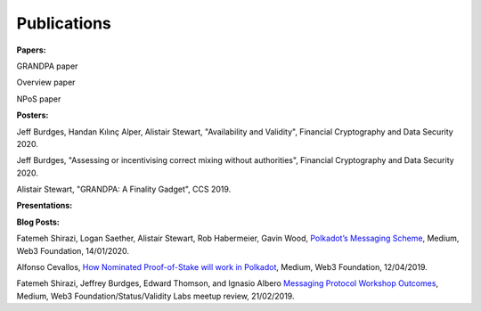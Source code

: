 
===========
Publications
===========

**Papers:**

GRANDPA paper

Overview paper

NPoS paper

**Posters:**

Jeff Burdges, Handan Kılınç Alper, Alistair Stewart, "Availability and Validity", Financial Cryptography and Data Security 2020. 

Jeff Burdges, "Assessing or incentivising correct mixing without authorities", Financial Cryptography and Data Security 2020. 

Alistair Stewart, "GRANDPA: A Finality Gadget", CCS 2019.

**Presentations:**

**Blog Posts:**

Fatemeh Shirazi, Logan Saether, Alistair Stewart, Rob Habermeier, Gavin Wood,
`Polkadot’s Messaging Scheme <https://medium.com/web3foundation/polkadots-messaging-scheme-b1ec560908b7>`_,
Medium, Web3 Foundation, 14/01/2020. 

Alfonso Cevallos,
`How Nominated Proof-of-Stake will work in Polkadot <https://medium.com/web3foundation/how-nominated-proof-of-stake-will-work-in-polkadot-377d70c6bd43>`_, 
Medium, Web3 Foundation, 12/04/2019.

Fatemeh Shirazi, Jeffrey Burdges, Edward Thomson, and Ignasio Albero
`Messaging Protocol Workshop Outcomes <https://medium.com/web3foundation/messaging-protocol-workshop-outcomes-7a827d02a81a>`_,
Medium, Web3 Foundation/Status/Validity Labs meetup review, 21/02/2019. 




